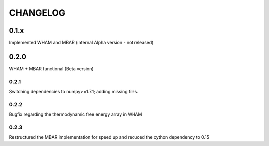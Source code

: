 *********
CHANGELOG
*********


0.1.x
=====

Implemented WHAM and MBAR (internal Alpha version - not released)


0.2.0
=====

WHAM + MBAR functional (Beta version)

0.2.1
-----

Switching dependencies to numpy>=1.7.1; adding missing files.

0.2.2
-----

Bugfix regarding the thermodynamic free energy array in WHAM

0.2.3
-----

Restructured the MBAR implementation for speed up and reduced the cython dependency to 0.15
